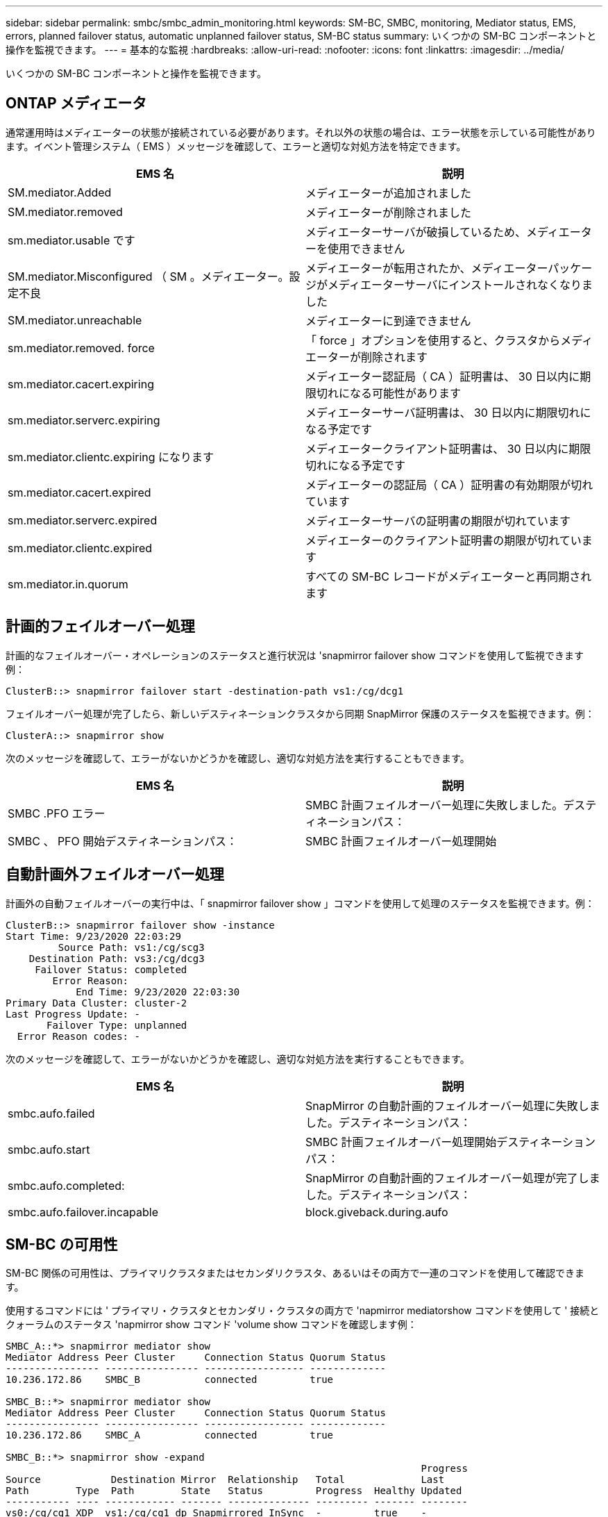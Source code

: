 ---
sidebar: sidebar 
permalink: smbc/smbc_admin_monitoring.html 
keywords: SM-BC, SMBC, monitoring, Mediator status, EMS, errors, planned failover status, automatic unplanned failover status, SM-BC status 
summary: いくつかの SM-BC コンポーネントと操作を監視できます。 
---
= 基本的な監視
:hardbreaks:
:allow-uri-read: 
:nofooter: 
:icons: font
:linkattrs: 
:imagesdir: ../media/


[role="lead"]
いくつかの SM-BC コンポーネントと操作を監視できます。



== ONTAP メディエータ

通常運用時はメディエーターの状態が接続されている必要があります。それ以外の状態の場合は、エラー状態を示している可能性があります。イベント管理システム（ EMS ）メッセージを確認して、エラーと適切な対処方法を特定できます。

|===
| EMS 名 | 説明 


| SM.mediator.Added | メディエーターが追加されました 


| SM.mediator.removed | メディエーターが削除されました 


| sm.mediator.usable です | メディエーターサーバが破損しているため、メディエーターを使用できません 


| SM.mediator.Misconfigured （ SM 。メディエーター。設定不良 | メディエーターが転用されたか、メディエーターパッケージがメディエーターサーバにインストールされなくなりました 


| SM.mediator.unreachable | メディエーターに到達できません 


| sm.mediator.removed. force | 「 force 」オプションを使用すると、クラスタからメディエーターが削除されます 


| sm.mediator.cacert.expiring | メディエーター認証局（ CA ）証明書は、 30 日以内に期限切れになる可能性があります 


| sm.mediator.serverc.expiring | メディエーターサーバ証明書は、 30 日以内に期限切れになる予定です 


| sm.mediator.clientc.expiring になります | メディエータークライアント証明書は、 30 日以内に期限切れになる予定です 


| sm.mediator.cacert.expired | メディエーターの認証局（ CA ）証明書の有効期限が切れています 


| sm.mediator.serverc.expired | メディエーターサーバの証明書の期限が切れています 


| sm.mediator.clientc.expired | メディエーターのクライアント証明書の期限が切れています 


| sm.mediator.in.quorum | すべての SM-BC レコードがメディエーターと再同期されます 
|===


== 計画的フェイルオーバー処理

計画的なフェイルオーバー・オペレーションのステータスと進行状況は 'snapmirror failover show コマンドを使用して監視できます例：

....
ClusterB::> snapmirror failover start -destination-path vs1:/cg/dcg1
....
フェイルオーバー処理が完了したら、新しいデスティネーションクラスタから同期 SnapMirror 保護のステータスを監視できます。例：

....
ClusterA::> snapmirror show
....
次のメッセージを確認して、エラーがないかどうかを確認し、適切な対処方法を実行することもできます。

|===
| EMS 名 | 説明 


| SMBC .PFO エラー | SMBC 計画フェイルオーバー処理に失敗しました。デスティネーションパス： 


| SMBC 、 PFO 開始デスティネーションパス： | SMBC 計画フェイルオーバー処理開始 
|===


== 自動計画外フェイルオーバー処理

計画外の自動フェイルオーバーの実行中は、「 snapmirror failover show 」コマンドを使用して処理のステータスを監視できます。例：

....
ClusterB::> snapmirror failover show -instance
Start Time: 9/23/2020 22:03:29
         Source Path: vs1:/cg/scg3
    Destination Path: vs3:/cg/dcg3
     Failover Status: completed
        Error Reason:
            End Time: 9/23/2020 22:03:30
Primary Data Cluster: cluster-2
Last Progress Update: -
       Failover Type: unplanned
  Error Reason codes: -
....
次のメッセージを確認して、エラーがないかどうかを確認し、適切な対処方法を実行することもできます。

|===
| EMS 名 | 説明 


| smbc.aufo.failed | SnapMirror の自動計画的フェイルオーバー処理に失敗しました。デスティネーションパス： 


| smbc.aufo.start | SMBC 計画フェイルオーバー処理開始デスティネーションパス： 


| smbc.aufo.completed: | SnapMirror の自動計画的フェイルオーバー処理が完了しました。デスティネーションパス： 


| smbc.aufo.failover.incapable | block.giveback.during.aufo 
|===


== SM-BC の可用性

SM-BC 関係の可用性は、プライマリクラスタまたはセカンダリクラスタ、あるいはその両方で一連のコマンドを使用して確認できます。

使用するコマンドには ' プライマリ・クラスタとセカンダリ・クラスタの両方で 'napmirror mediatorshow コマンドを使用して ' 接続とクォーラムのステータス 'napmirror show コマンド 'volume show コマンドを確認します例：

....
SMBC_A::*> snapmirror mediator show
Mediator Address Peer Cluster     Connection Status Quorum Status
---------------- ---------------- ----------------- -------------
10.236.172.86    SMBC_B           connected         true

SMBC_B::*> snapmirror mediator show
Mediator Address Peer Cluster     Connection Status Quorum Status
---------------- ---------------- ----------------- -------------
10.236.172.86    SMBC_A           connected         true

SMBC_B::*> snapmirror show -expand
                                                                       Progress
Source            Destination Mirror  Relationship   Total             Last
Path        Type  Path        State   Status         Progress  Healthy Updated
----------- ---- ------------ ------- -------------- --------- ------- --------
vs0:/cg/cg1 XDP  vs1:/cg/cg1_dp Snapmirrored InSync  -         true    -
vs0:vol1    XDP  vs1:vol1_dp  Snapmirrored InSync    -         true    -
2 entries were displayed.

SMBC_A::*> volume show -fields is-smbc-master,smbc-consensus,is-smbc-failover-capable -volume vol1
vserver volume is-smbc-master is-smbc-failover-capable smbc-consensus
------- ------ -------------- ------------------------ --------------
vs0     vol1   true           false                    Consensus

SMBC_B::*> volume show -fields is-smbc-master,smbc-consensus,is-smbc-failover-capable -volume vol1_dp
vserver volume  is-smbc-master is-smbc-failover-capable smbc-consensus
------- ------- -------------- ------------------------ --------------
vs1     vol1_dp false          true                     No-consensus
....